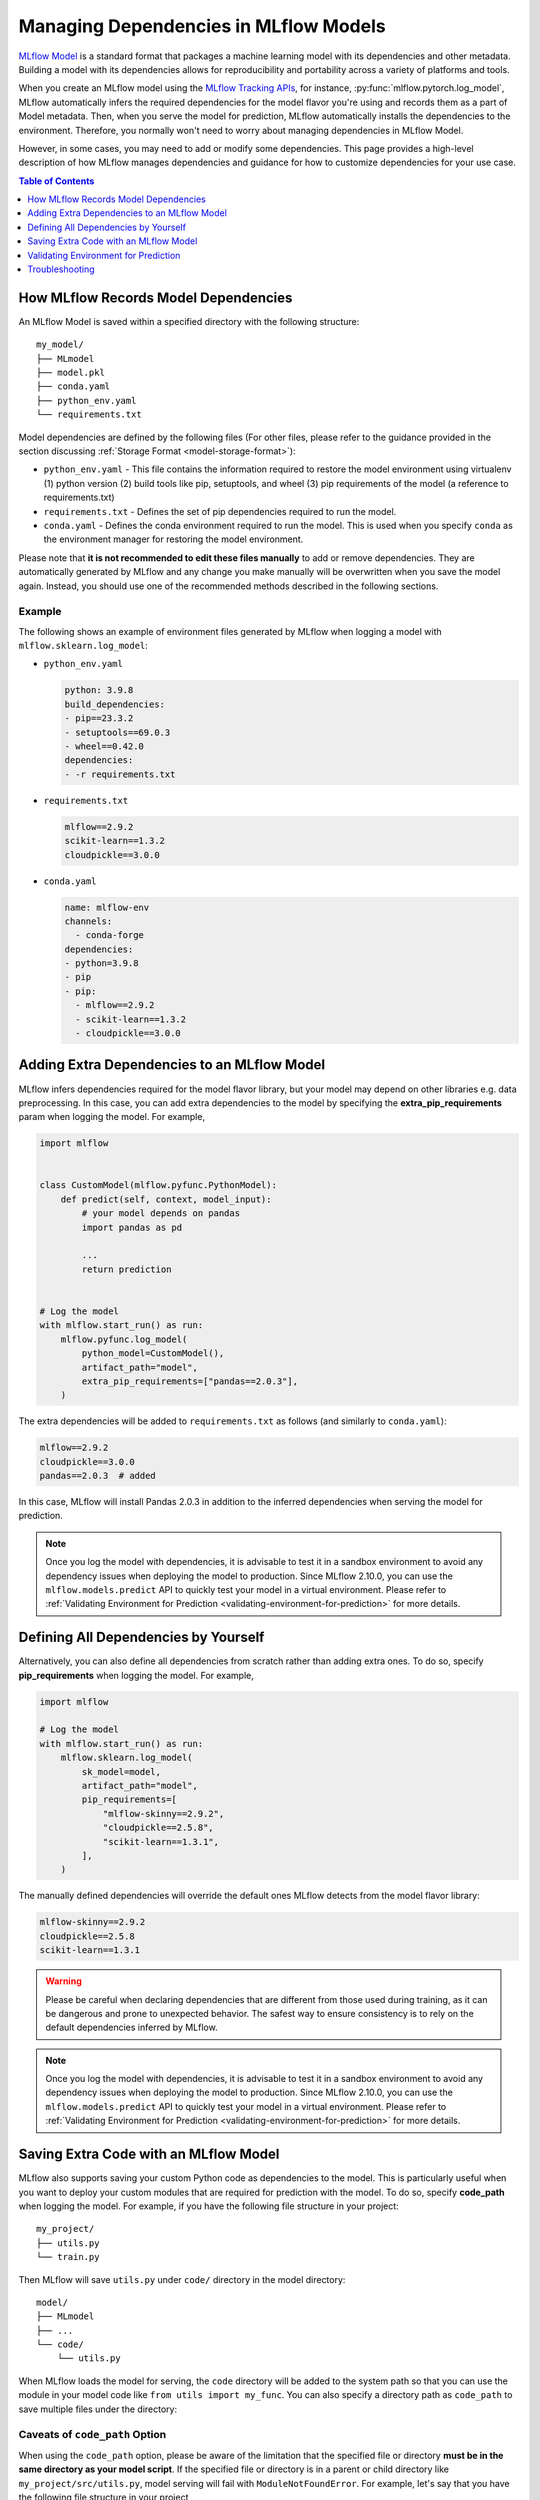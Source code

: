 Managing Dependencies in MLflow Models
======================================

`MLflow Model <../models.html>`_ is a standard format that packages a machine learning model with its dependencies and other metadata.
Building a model with its dependencies allows for reproducibility and portability across a variety of platforms and tools.

When you create an MLflow model using the `MLflow Tracking APIs <../tracking.html>`_, for instance, :py:func:`mlflow.pytorch.log_model`,
MLflow automatically infers the required dependencies for the model flavor you're using and records them as a part of Model metadata. Then, when you
serve the model for prediction, MLflow automatically installs the dependencies to the environment. Therefore, you normally won't need to
worry about managing dependencies in MLflow Model.

However, in some cases, you may need to add or modify some dependencies. This page provides a high-level description of how MLflow manages
dependencies and guidance for how to customize dependencies for your use case.

.. contents:: Table of Contents
  :local:
  :depth: 1

.. _how-mlflow-records-dependencies:

How MLflow Records Model Dependencies
-------------------------------------

An MLflow Model is saved within a specified directory with the following structure:

::

    my_model/
    ├── MLmodel
    ├── model.pkl
    ├── conda.yaml
    ├── python_env.yaml
    └── requirements.txt

Model dependencies are defined by the following files (For other files, please refer to the guidance provided in the section discussing :ref:`Storage Format <model-storage-format>`):

* ``python_env.yaml`` - This file contains the information required to restore the model environment using virtualenv (1) python version (2) build tools like pip, setuptools, and wheel (3) pip requirements of the model (a reference to requirements.txt)
* ``requirements.txt`` - Defines the set of pip dependencies required to run the model.
* ``conda.yaml`` - Defines the conda environment required to run the model. This is used when you specify ``conda`` as the environment manager for restoring the model environment.

Please note that **it is not recommended to edit these files manually** to add or remove dependencies.
They are automatically generated by MLflow and any change you make manually will be overwritten when you save the model again.
Instead, you should use one of the recommended methods described in the following sections.

Example
~~~~~~~

The following shows an example of environment files generated by MLflow when logging a model with ``mlflow.sklearn.log_model``:

* ``python_env.yaml``

  .. code-block:: yaml

      python: 3.9.8
      build_dependencies:
      - pip==23.3.2
      - setuptools==69.0.3
      - wheel==0.42.0
      dependencies:
      - -r requirements.txt

* ``requirements.txt``

  .. code-block:: text

      mlflow==2.9.2
      scikit-learn==1.3.2
      cloudpickle==3.0.0

* ``conda.yaml``

  .. code-block:: yaml

      name: mlflow-env
      channels:
        - conda-forge
      dependencies:
      - python=3.9.8
      - pip
      - pip:
        - mlflow==2.9.2
        - scikit-learn==1.3.2
        - cloudpickle==3.0.0


Adding Extra Dependencies to an MLflow Model
--------------------------------------------
MLflow infers dependencies required for the model flavor library, but your model may depend on other libraries e.g. data
preprocessing. In this case, you can add extra dependencies to the model by specifying the **extra_pip_requirements** param
when logging the model. For example,

.. code-block:: python

    import mlflow


    class CustomModel(mlflow.pyfunc.PythonModel):
        def predict(self, context, model_input):
            # your model depends on pandas
            import pandas as pd

            ...
            return prediction


    # Log the model
    with mlflow.start_run() as run:
        mlflow.pyfunc.log_model(
            python_model=CustomModel(),
            artifact_path="model",
            extra_pip_requirements=["pandas==2.0.3"],
        )

The extra dependencies will be added to ``requirements.txt`` as follows (and similarly to ``conda.yaml``):

.. code-block:: yaml

    mlflow==2.9.2
    cloudpickle==3.0.0
    pandas==2.0.3  # added


In this case, MLflow will install Pandas 2.0.3 in addition to the inferred dependencies when serving the model for prediction.

.. note::

    Once you log the model with dependencies, it is advisable to test it in a sandbox environment to avoid any dependency
    issues when deploying the model to production. Since MLflow 2.10.0, you can use the ``mlflow.models.predict`` API to quickly test
    your model in a virtual environment. Please refer to :ref:`Validating Environment for Prediction <validating-environment-for-prediction>` for more details.

Defining All Dependencies by Yourself
-------------------------------------

Alternatively, you can also define all dependencies from scratch rather than adding extra ones. To do so,
specify **pip_requirements** when logging the model. For example,

.. code-block:: python

    import mlflow

    # Log the model
    with mlflow.start_run() as run:
        mlflow.sklearn.log_model(
            sk_model=model,
            artifact_path="model",
            pip_requirements=[
                "mlflow-skinny==2.9.2",
                "cloudpickle==2.5.8",
                "scikit-learn==1.3.1",
            ],
        )

The manually defined dependencies will override the default ones MLflow detects from the model flavor library:

.. code-block:: yaml

    mlflow-skinny==2.9.2
    cloudpickle==2.5.8
    scikit-learn==1.3.1

.. warning::

    Please be careful when declaring dependencies that are different from those used during training, as it can be dangerous
    and prone to unexpected behavior. The safest way to ensure consistency is to rely on the default dependencies inferred by MLflow.

.. note::

    Once you log the model with dependencies, it is advisable to test it in a sandbox environment to avoid any dependency
    issues when deploying the model to production. Since MLflow 2.10.0, you can use the ``mlflow.models.predict`` API to quickly
    test your model in a virtual environment. Please refer to :ref:`Validating Environment for Prediction <validating-environment-for-prediction>` for more details.


Saving Extra Code with an MLflow Model
--------------------------------------
MLflow also supports saving your custom Python code as dependencies to the model. This is particularly useful
when you want to deploy your custom modules that are required for prediction with the model.
To do so, specify **code_path** when logging the model. For example, if you have the following file structure in your project:

::

    my_project/
    ├── utils.py
    └── train.py

.. code-block:: python
    :caption: train.py

    import mlflow


    class MyModel(mlflow.pyfunc.PythonModel):
        def predict(self, context, model_input):
            from utils import my_func

            x = my_func(model_input)
            # .. your prediction logic
            return prediction


    # Log the model
    with mlflow.start_run() as run:
        mlflow.pyfunc.log_model(
            python_model=MyModel(),
            artifact_path="model",
            code_paths=["utils.py"],
        )

Then MLflow will save ``utils.py`` under ``code/`` directory in the model directory:

::

    model/
    ├── MLmodel
    ├── ...
    └── code/
        └── utils.py

When MLflow loads the model for serving, the ``code`` directory will be added to the system path so that you can use the module in your model
code like ``from utils import my_func``. You can also specify a directory path as ``code_path`` to save multiple files under the directory:

Caveats of ``code_path`` Option
~~~~~~~~~~~~~~~~~~~~~~~~~~~~~~~

When using the ``code_path`` option, please be aware of the limitation that the specified file or directory **must be in the same directory as your model script**.
If the specified file or directory is in a parent or child directory like ``my_project/src/utils.py``, model serving will fail with ``ModuleNotFoundError``.
For example, let's say that you have the following file structure in your project

::

    my_project/
    |── train.py
    └── src/
        └──  utils.py

Then the following model code does **not** work:

.. code-block:: python

    class MyModel(mlflow.pyfunc.PythonModel):
        def predict(self, context, model_input):
            from src.utils import my_func

            # .. your prediction logic
            return prediction


    with mlflow.start_run() as run:
        mlflow.pyfunc.log_model(
            python_model=MyModel(),
            artifact_path="model",
            code_paths=[
                "src/utils.py"
            ],  # the file will be saved at code/utils.py not code/src/utils.py
        )

    # => Model serving will fail with ModuleNotFoundError: No module named 'src'

This limitation is due to how MLflow saves and loads the specified files and directories. When it copies the specified files or directories in ``code/`` target,
it does **not** preserve the relative paths that they were originally residing within. For instance, in the above example, MLflow will copy ``utils.py`` to ``code/utils.py``, not
``code/src/utils.py``. As a result, it has to be imported as ``from utils import my_func``, instead of ``from src.utils import my_func``.
However, this may not be pleasant, as the import path is different from the original training script.

To workaround this issue, the ``code_path`` should specify the parent directory, which is ``code_path=["src"]`` in this example.
This way, MLflow will copy the entire ``src/`` directory under ``code/`` and your model code will be able to import ``src.utils``.

.. code-block:: python

    class MyModel(mlflow.pyfunc.PythonModel):
        def predict(self, context, model_input):
            from src.utils import my_func

            # .. your prediction logic
            return prediction


    with mlflow.start_run() as run:
        mlflow.pyfunc.log_model(
            python_model=model,
            artifact_path="model",
            code_paths=["src"],  # the whole /src directory will be saved at code/src
        )

    # => This will work

.. warning::

    By the same reason, ``code_path`` option doesn't handle the relative import like ``code_path=["../src"]``.

Recommended Project Structure
~~~~~~~~~~~~~~~~~~~~~~~~~~~~~
With this limitation for ``code_path`` in mind, the recommended project structure looks like the following:

::

    my_project/
    |-- model.py # Defines the custom pyfunc model
    |── train.py # Trains and logs the model
    |── core/    # Required modules for prediction
    |   |── preprocessing.py
    |   └── ...
    └── helper/  # Other helper modules used for training, evaluation
        |── evaluation.py
        └── ...

Then you can log the model with ``code_paths=["core"]`` to include the required modules for prediction, while excluding the helper modules
that are only used for development.

.. _validating-environment-for-prediction:

Validating Environment for Prediction
-------------------------------------

Validating your model before deployment is a critical step to ensure production readiness.
MLflow provides a few ways to test your model locally, either in a virtual environment or a Docker container.
If you find any dependency issues during validation, please follow the guidance in :ref:`How to fix dependency errors when serving my model? <how-to-fix-dependency-errors-in-model>`

Testing offline prediction with a virtual environment
~~~~~~~~~~~~~~~~~~~~~~~~~~~~~~~~~~~~~~~~~~~~~~~~~~~~~
You can use MLflow Models **predict** API via Python or CLI to make test predictions with your model.
This will load your model from the model URI, create a virtual environment with the model dependencies (defined in MLflow Model),
and run offline predictions with the model.
Please refer to :py:func:`mlflow.models.predict` or the `CLI reference <../cli.html#mlflow-models>`_ for more detailed usage for the predict API.

.. note::

    The Python API is available since MLflow 2.10.0. If you are using an older version, please use the CLI option.

.. tabs::

    .. code-tab:: python

        import mlflow

        mlflow.models.predict(
            model_uri="runs:/<run_id>/model",
            input_data=<input_data>,
        )

    .. code-tab:: bash

        mlflow models predict -m runs:/<run_id>/model-i <input_path>

Using the ``mlflow.models.predict`` API is convenient for testing your model and inference environment quickly.
However, it may not be a perfect simulation of the serving because it does not start the online inference server.

Testing online inference endpoint with a virtual environment
~~~~~~~~~~~~~~~~~~~~~~~~~~~~~~~~~~~~~~~~~~~~~~~~~~~~~~~~~~~~
If you want to test your model by actually running the online inference server, you can use the  MLflow ``serve`` API.
This will create a virtual environment with your model and dependencies, similarly to the ``predict`` API, but will start the inference server
and expose the REST endpoints. Then you can send a test request and validate the response.
Please refer to the `CLI reference <../cli.html#mlflow-models>`_ for more detailed usage for the ``serve`` API.

.. code-block:: bash

    mlflow models serve -m runs:/<run_id>/model -p <port>
    # In another terminal
    curl -X POST -H "Content-Type: application/json" \
        --data '{"inputs": [[1, 2], [3, 4]]}' \
        http://localhost:<port>/invocations

While this is a reliable way to test your model before deployment, one caveat is that the virtual environment doesn't absorb the OS-level differences
between your machine and the production environment. For example, if you are using MacOS as a local dev machine but your deployment target is
running on Linux, you may encounter some issues that are not reproducible in the virtual environment.

In this case, you can use a Docker container to test your model. While it doesn't provide full OS-level isolation unlike virtual machines e.g. we
can't run Windows containers on Linux machines, Docker covers some popular test scenarios such as running different versions of Linux or simulating
Linux environments on Mac or Windows.

Testing online inference endpoint with a Docker container
~~~~~~~~~~~~~~~~~~~~~~~~~~~~~~~~~~~~~~~~~~~~~~~~~~~~~~~~~
MLflow ``build-docker`` API for CLI and Python is capable of building an Ubuntu-based Docker image for serving your model.
The image will contain your model and dependencies, as well as having an entrypoint that is used to start the inference server. Similarly to the `serve` API,
you can send a test request and validate the response.
Please refer to the `CLI reference <../cli.html#mlflow-models>`_ for more detailed usage for the ``build-docker`` API.

.. code-block:: bash

    mlflow models build-docker -m runs:/<run_id>/model -n <image_name>
    docker run -p <port>:8080 <image_name>
    # In another terminal
    curl -X POST -H "Content-Type: application/json" \
        --data '{"inputs": [[1, 2], [3, 4]]}' \
        http://localhost:<port>/invocations


.. _model-dependencies-troubleshooting:

Troubleshooting
---------------

.. _how-to-fix-dependency-errors-in-model:

How to fix dependency errors when serving my model?
~~~~~~~~~~~~~~~~~~~~~~~~~~~~~~~~~~~~~~~~~~~~~~~~~~~
One of the most common issues experienced during model deployment centers around dependency issues. When logging or saving your model, MLflow tries to infer the
model dependencies and save them as part of the MLflow Model metadata. However, this might not always be complete and miss some dependencies e.g. [extras] dependencies
for certain libraries. This can cause errors when serving your model, such as "ModuleNotFoundError" or "ImportError". Below are some steps that can help to diagnose
and fix missing dependency errors.

1. Check the missing dependencies
*********************************
The missing dependencies are listed in the error message. For example, if you see the following error message:

.. code-block:: bash

    ModuleNotFoundError: No module named 'cv2'

2. Try adding the dependencies using the ``predict`` API
********************************************************
Now that you know the missing dependencies, you can create a new model version with the correct dependencies.
However, creating a new model for trying new dependencies might be a bit tedious, particularly because you may need to
iterate multiple times to find the correct solution. Instead, you can use the ``mlflow.models.predict`` API to test your change without
actually needing to re-log the model repeatedly while troubleshooting the installation errors.

To do so, use the **pip-requirements-override** option to specify pip dependencies like ``opencv-python==4.8.0``.

.. tabs::

    .. code-tab:: python

        import mlflow

        mlflow.model.predict(
            model_uri="runs:/<run_id>/model",
            input_data=<input_data>,
            pip_requirements="opencv-python==4.8.0",
        )

    .. code-tab:: bash

        mlflow models predict \
            -m runs:/<run_id>/model \
            -i <input_path> \
            --pip-requirements-override opencv-python==4.8.0

The specified dependencies will be installed to the virtual environment in addition to (or instead of) the dependencies
defined in the model metadata. Since this doesn't mutate the model, you can iterate quickly and safely to find the correct dependencies.

.. note::

    The ``pip-requirements-override`` option is available since MLflow 2.10.0.

1. Update the model metadata
****************************
Once you find the correct dependencies, you can create a new model with the correct dependencies.
To do so, specify the ``extra_pip_requirements`` option when logging the model.

.. code:: python

    import mlflow

    mlflow.pyfunc.log_model(
        artifact_path="model",
        python_model=python_model,
        extra_pip_requirements=["opencv-python==4.8.0"],
    )


How to migrate Anaconda Dependency for License Change
~~~~~~~~~~~~~~~~~~~~~~~~~~~~~~~~~~~~~~~~~~~~~~~~~~~~~

Anaconda Inc. updated their `terms of service <https://www.anaconda.com/terms-of-service>`_ for anaconda.org channels. Based on the new terms of service you may require a commercial license if you rely on Anaconda’s packaging and distribution. See `Anaconda Commercial Edition FAQ <https://www.anaconda.com/blog/anaconda-commercial-edition-faq>`_ for more information. Your use of any Anaconda channels is governed by their terms of service.

MLflow models logged before `v1.18 <https://mlflow.org/news/2021/06/18/1.18.0-release/index.html>`_ were by default logged with the conda ``defaults`` channel (`https://repo.anaconda.com/pkgs/ <https://repo.anaconda.com/pkgs/>`_) as a dependency. Because of this license change, MLflow has stopped the use of the ``defaults`` channel for models logged using MLflow v1.18 and above. The default channel logged is now ``conda-forge``, which points at the community managed `https://conda-forge.org/ <https://conda-forge.org/>`_.

If you logged a model before MLflow v1.18 without excluding the ``defaults`` channel from the conda environment for the model, that model may have a dependency on the ``defaults`` channel that you may not have intended.
To manually confirm whether a model has this dependency, you can examine the ``channel`` value in the ``conda.yaml`` file that is packaged with the logged model. For example, a model's ``conda.yaml`` with a ``defaults`` channel dependency may look like this:

.. code-block:: yaml

    name: mlflow-env
    channels:
    - defaults
    dependencies:
    - python=3.8.8
    - pip
    - pip:
        - mlflow==2.3
        - scikit-learn==0.23.2
        - cloudpickle==1.6.0

If you would like to change the channel used in a model's environment, you can re-register the model to the model registry with a new ``conda.yaml``. You can do this by specifying the channel in the ``conda_env`` parameter of ``log_model()``.

For more information on the ``log_model()`` API, see the MLflow documentation for the model flavor you are working with, for example, :py:func:`mlflow.sklearn.log_model() <mlflow.sklearn.log_model>`.
